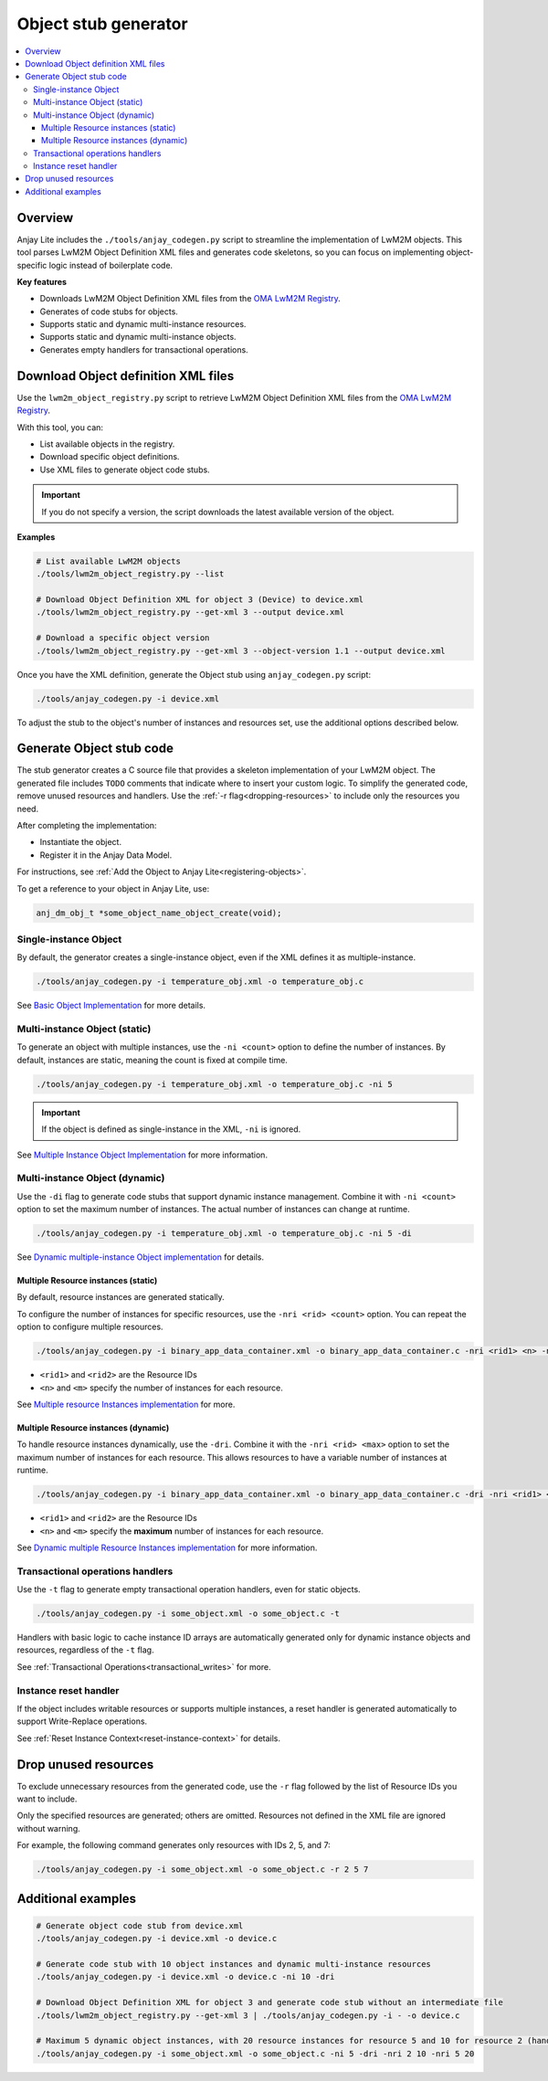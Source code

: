 ..
    Copyright 2023-2025 AVSystem <avsystem@avsystem.com>
    AVSystem Anjay Lite LwM2M SDK
    All rights reserved.

    Licensed under AVSystem Anjay Lite LwM2M Client SDK - Non-Commercial License.
    See the attached LICENSE file for details.

.. _anjay-object-stub-generator:

Object stub generator
=====================

.. contents:: :local:

Overview
--------

Anjay Lite includes the ``./tools/anjay_codegen.py`` script to streamline the implementation of LwM2M objects.
This tool parses LwM2M Object Definition XML files and generates code skeletons, 
so you can focus on implementing object-specific logic instead of boilerplate code.

**Key features**

* Downloads LwM2M Object Definition XML files from the `OMA LwM2M Registry <https://www.openmobilealliance.org/specifications/registries/objects>`_.
* Generates of code stubs for objects.
* Supports static and dynamic multi-instance resources.
* Supports static and dynamic multi-instance objects.
* Generates empty handlers for transactional operations.

Download Object definition XML files
------------------------------------

Use the ``lwm2m_object_registry.py`` script to retrieve
LwM2M Object Definition XML files from the `OMA LwM2M Registry <https://www.openmobilealliance.org/specifications/registries/objects>`_.

With this tool, you can:

* List available objects in the registry.
* Download specific object definitions.
* Use XML files to generate object code stubs.

.. important::
    If you do not specify a version, the script downloads the latest available version of the object.

**Examples**

.. code-block:: bash

    # List available LwM2M objects
    ./tools/lwm2m_object_registry.py --list

    # Download Object Definition XML for object 3 (Device) to device.xml
    ./tools/lwm2m_object_registry.py --get-xml 3 --output device.xml

    # Download a specific object version
    ./tools/lwm2m_object_registry.py --get-xml 3 --object-version 1.1 --output device.xml

Once you have the XML definition, generate the Object stub using
``anjay_codegen.py`` script:

.. code-block:: bash

    ./tools/anjay_codegen.py -i device.xml

To adjust the stub to the object's number of instances and resources set,
use the additional options described below.

Generate Object stub code
-------------------------

The stub generator creates a C source file that provides a skeleton implementation of your LwM2M object.
The generated file includes ``TODO`` comments that indicate where to insert your custom logic.
To simplify the generated code, remove unused resources and handlers.
Use the :ref:`-r flag<dropping-resources>` to include only the resources you need.

After completing the implementation:

* Instantiate the object.
* Register it in the Anjay Data Model.

For instructions, see :ref:`Add the Object to Anjay Lite<registering-objects>`.

To get a reference to your object in Anjay Lite, use:

.. code-block:: c

    anj_dm_obj_t *some_object_name_object_create(void);

.. _single-instance-generator:

Single-instance Object
^^^^^^^^^^^^^^^^^^^^^^

By default, the generator creates a single-instance object, even if the XML
defines it as multiple-instance.

.. code-block:: bash

    ./tools/anjay_codegen.py -i temperature_obj.xml -o temperature_obj.c

See `Basic Object Implementation <../BasicClient/BC-BasicObjectImplementation.html>`_ for more details.

.. _multi-instance-generator:

Multi-instance Object (static)
^^^^^^^^^^^^^^^^^^^^^^^^^^^^^^^^^

To generate an object with multiple instances, use the ``-ni <count>`` option
to define the number of instances.
By default, instances are static, meaning the count is fixed at compile time.

.. code-block:: bash

    ./tools/anjay_codegen.py -i temperature_obj.xml -o temperature_obj.c -ni 5

.. important::
    If the object is defined as single-instance in the XML, ``-ni`` is ignored.

See `Multiple Instance Object Implementation <../AdvancedTopics/AT-MultiInstanceObjectStatic.html>`_ for more information.

.. _multi-dynamic-instance-generator:

Multi-instance Object (dynamic)
^^^^^^^^^^^^^^^^^^^^^^^^^^^^^^^

Use the ``-di`` flag to generate code stubs that support dynamic instance management.
Combine it with ``-ni <count>`` option to set the maximum number of instances.
The actual number of instances can change at runtime.

.. code-block:: bash

    ./tools/anjay_codegen.py -i temperature_obj.xml -o temperature_obj.c -ni 5 -di

See `Dynamic multiple-instance Object implementation <../AdvancedTopics/AT-MultiInstanceObjectDynamic.html>`_ for details.

.. _multi-resource-instances-generator:

Multiple Resource instances (static)
~~~~~~~~~~~~~~~~~~~~~~~~~~~~~~~~~~~~

By default, resource instances are generated statically.

To configure the number of instances for specific resources, use the ``-nri <rid> <count>`` option.
You can repeat the option to configure multiple resources.

.. code-block:: bash

    ./tools/anjay_codegen.py -i binary_app_data_container.xml -o binary_app_data_container.c -nri <rid1> <n> -nri <rid2> <m> <...>

* ``<rid1>`` and ``<rid2>`` are the Resource IDs
* ``<n>`` and ``<m>`` specify the number of instances for each resource.

See `Multiple resource Instances implementation <../AdvancedTopics/AT-MultiInstanceResourceStatic.html>`_ for more.

.. _multi-resource-instances-dynamic-generator:

Multiple Resource instances (dynamic)
~~~~~~~~~~~~~~~~~~~~~~~~~~~~~~~~~~~~~

To handle resource instances dynamically, use the ``-dri``. Combine it with the ``-nri <rid> <max>`` option to set the maximum
number of instances for each resource. This allows resources to have a variable number of instances at runtime.

.. code-block:: bash

    ./tools/anjay_codegen.py -i binary_app_data_container.xml -o binary_app_data_container.c -dri -nri <rid1> <n> -nri <rid2> <m> <...>

- ``<rid1>`` and ``<rid2>`` are the Resource IDs
- ``<n>`` and ``<m>`` specify the **maximum** number of instances for each resource.

See `Dynamic multiple Resource Instances implementation <../AdvancedTopics/AT-MultiInstanceResourceDynamic.html>`_ for more information.

Transactional operations handlers
^^^^^^^^^^^^^^^^^^^^^^^^^^^^^^^^^

Use the ``-t`` flag to generate empty transactional operation handlers,
even for static objects.

.. code-block:: bash

    ./tools/anjay_codegen.py -i some_object.xml -o some_object.c -t

Handlers with basic logic to cache instance ID arrays are automatically generated only for dynamic instance objects and resources, regardless of the ``-t`` flag.

See :ref:`Transactional Operations<transactional_writes>` for more.

.. _instance_reset_handler:

Instance reset handler
^^^^^^^^^^^^^^^^^^^^^^

If the object includes writable resources or supports multiple instances,
a reset handler is generated automatically to support Write-Replace operations.

See :ref:`Reset Instance Context<reset-instance-context>` for details.

.. _dropping-resources:

Drop unused resources
---------------------

To exclude unnecessary resources from the generated code, use the ``-r`` flag
followed by the list of Resource IDs you want to include.

Only the specified resources are generated; others are omitted.
Resources not defined in the XML file are ignored without warning.

For example, the following command generates only resources with IDs 2, 5, and 7:

.. code-block:: bash

    ./tools/anjay_codegen.py -i some_object.xml -o some_object.c -r 2 5 7

Additional examples
-------------------

.. code-block:: bash

    # Generate object code stub from device.xml
    ./tools/anjay_codegen.py -i device.xml -o device.c

    # Generate code stub with 10 object instances and dynamic multi-instance resources
    ./tools/anjay_codegen.py -i device.xml -o device.c -ni 10 -dri

    # Download Object Definition XML for object 3 and generate code stub without an intermediate file
    ./tools/lwm2m_object_registry.py --get-xml 3 | ./tools/anjay_codegen.py -i - -o device.c

    # Maximum 5 dynamic object instances, with 20 resource instances for resource 5 and 10 for resource 2 (handled statically)
    ./tools/anjay_codegen.py -i some_object.xml -o some_object.c -ni 5 -dri -nri 2 10 -nri 5 20
